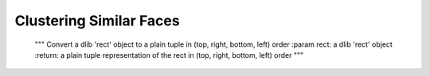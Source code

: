 ============================
Clustering Similar Faces
============================

    """
    Convert a dlib 'rect' object to a plain tuple in (top, right, bottom, left) order
    :param rect: a dlib 'rect' object
    :return: a plain tuple representation of the rect in (top, right, bottom, left) order
    """